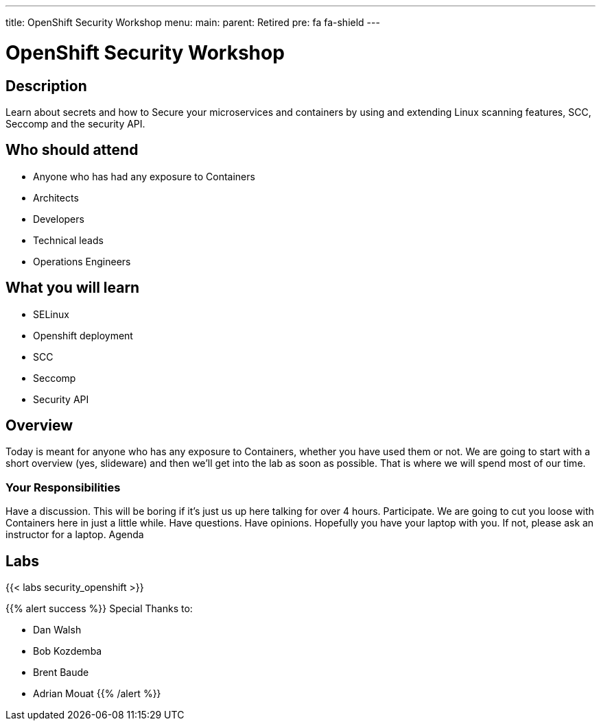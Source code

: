 ---
title: OpenShift Security Workshop
menu:
  main:
    parent: Retired
    pre: fa fa-shield
---

:badges:
:icons: font
:imagesdir: /workshops/security_openshift/images
:source-highlighter: highlight.js
:source-language: yaml

= OpenShift Security Workshop

== Description

Learn about secrets and how to Secure  your microservices and containers by using and extending Linux scanning features, SCC,  Seccomp and the security API.

== Who should attend

- Anyone who has had any exposure to Containers
- Architects
- Developers
- Technical leads
- Operations Engineers

== What you will learn

- SELinux
- Openshift deployment
- SCC
- Seccomp
- Security API

== Overview

Today is meant for anyone who has any exposure to Containers, whether you have used them or not. We are going to start with a short overview (yes, slideware) and then we’ll get into the lab as soon as possible. That is where we will spend most of our time.

=== Your Responsibilities

Have a discussion. This will be boring if it’s just us up here talking for over 4 hours.
Participate. We are going to cut you loose with Containers here in just a little while. Have questions. Have opinions.
Hopefully you have your laptop with you. If not, please ask an instructor for a laptop.
Agenda

== Labs

{{< labs security_openshift >}}


{{% alert success %}}
Special Thanks to:

- Dan Walsh
- Bob Kozdemba
- Brent Baude
- Adrian Mouat
{{% /alert %}} 


